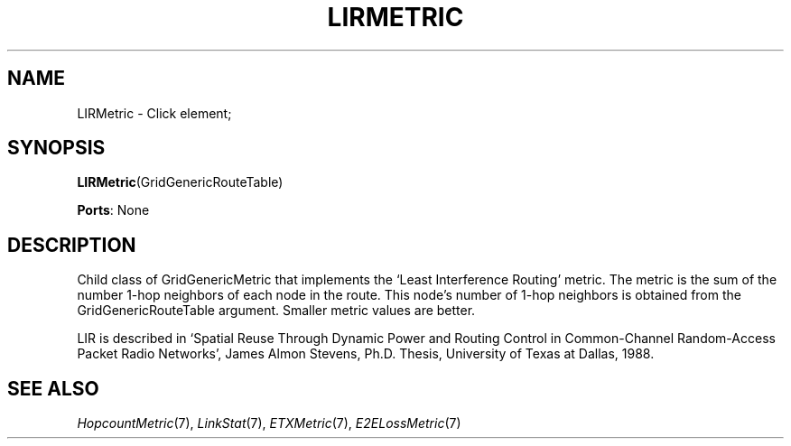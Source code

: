 .\" -*- mode: nroff -*-
.\" Generated by 'click-elem2man' from '../elements/grid/lirmetric.hh:7'
.de M
.IR "\\$1" "(\\$2)\\$3"
..
.de RM
.RI "\\$1" "\\$2" "(\\$3)\\$4"
..
.TH "LIRMETRIC" 7click "12/Oct/2017" "Click"
.SH "NAME"
LIRMetric \- Click element;

.SH "SYNOPSIS"
\fBLIRMetric\fR(GridGenericRouteTable)

\fBPorts\fR: None
.br
.SH "DESCRIPTION"
Child class of GridGenericMetric that implements the `Least
Interference Routing' metric.  The metric is the sum of the number
1-hop neighbors of each node in the route.  This node's number of
1-hop neighbors is obtained from the GridGenericRouteTable
argument.  Smaller metric values are better.
.PP
LIR is described in `Spatial Reuse Through Dynamic Power and
Routing Control in Common-Channel Random-Access Packet Radio
Networks', James Almon Stevens, Ph.D. Thesis, University of Texas
at Dallas, 1988.
.PP

.SH "SEE ALSO"
.M HopcountMetric 7 ,
.M LinkStat 7 ,
.M ETXMetric 7 ,
.M E2ELossMetric 7

